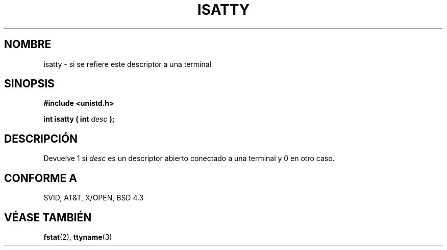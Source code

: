 .\" Copyright (c) 1993 Michael Haardt (michael@moria.de), Fri Apr  2 11:32:09 MET DST 1993
.\"
.\" This is free documentation; you can redistribute it and/or
.\" modify it under the terms of the GNU General Public License as
.\" published by the Free Software Foundation; either version 2 of
.\" the License, or (at your option) any later version.
.\"
.\" The GNU General Public License's references to "object code"
.\" and "executables" are to be interpreted as the output of any
.\" document formatting or typesetting system, including
.\" intermediate and printed output.
.\"
.\" This manual is distributed in the hope that it will be useful,
.\" but WITHOUT ANY WARRANTY; without even the implied warranty of
.\" MERCHANTABILITY or FITNESS FOR A PARTICULAR PURPOSE.  See the
.\" GNU General Public License for more details.
.\"
.\" You should have received a copy of the GNU General Public
.\" License along with this manual; if not, write to the Free
.\" Software Foundation, Inc., 59 Temple Place, Suite 330, Boston, MA 02111,
.\" USA.
.\" 
.\" Modified Sat Jul 24 17:38:23 1993 by Rik Faith (faith@cs.unc.edu)
.\" Modified Thu Apr 20 20:43:53 1995 by Jim Van Zandt
.\" <jrv@vanzandt.mv.com>
.\" Translated into Spanish Mon Mar  2 15:50:28 CET 1998 by Gerardo
.\" Aburruzaga García <gerardo.aburruzaga@uca.es>
.\"
.TH ISATTY 3 "20 abril 1995" "Linux" "Manual del Programador de Linux"
.SH NOMBRE
isatty \- si se refiere este descriptor a una terminal
.SH SINOPSIS
.ad l
.nf
.B #include <unistd.h>
.sp
.BI "int isatty ( int " desc " );"
.fi
.ad b
.SH DESCRIPCIÓN
Devuelve 1 si \fIdesc\fP es un descriptor abierto conectado a una
terminal y 0 en otro caso.
.SH "CONFORME A"
SVID, AT&T, X/OPEN, BSD 4.3
.SH "VÉASE TAMBIÉN"
.BR fstat "(2), " ttyname (3)
